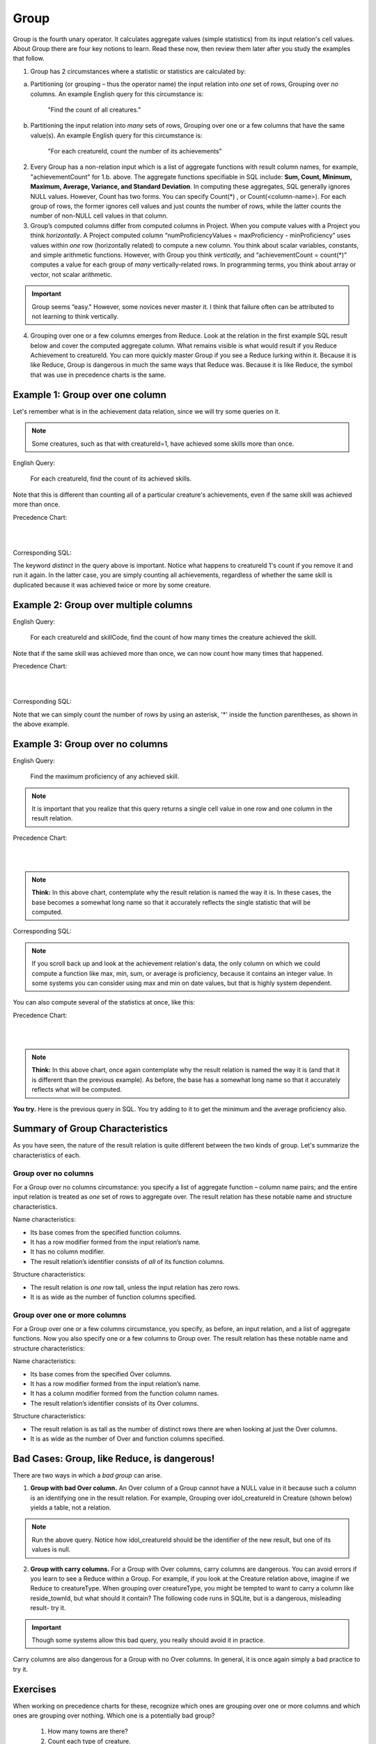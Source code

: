 Group
-------

Group is the fourth unary operator. It calculates aggregate values (simple statistics) from its input relation's cell values. About Group there are four key notions to learn. Read these now, then review them later after you study the examples that follow.

1. Group has 2 circumstances where a statistic or statistics are calculated by:

a. Partitioning (or grouping – thus the operator name) the input relation into *one* set of rows, Grouping over *no* columns. An example English query for this circumstance is:

    "Find the count of all creatures."

b. Partitioning the input relation into *many* sets of rows, Grouping over one or a few columns that have the same value(s). An example English query for this circumstance is:

    "For each creatureId, count the number of its achievements"

2. Every Group has a non-relation input which is a list of aggregate functions with result column names, for example, "achievementCount" for 1.b. above. The aggregate functions specifiable in SQL include: **Sum, Count, Minimum, Maximum, Average, Variance, and Standard Deviation**. In computing these aggregates, SQL generally ignores NULL values. However, Count has two forms. You can specify Count(*) , or Count(<column-name>). For each group of rows, the former ignores cell values and just counts the number of rows, while the latter counts the number of non-NULL cell values in that column.

3. Group’s computed columns differ from computed columns in Project. When you compute values with a Project you think *horizontally*. A Project computed column “numProficiencyValues = maxProficiency - minProficiency” uses values within *one* row (horizontally related) to compute a new column. You think about scalar variables, constants, and simple arithmetic functions. However, with Group you think *vertically,* and “achievementCount = count(*)” computes a value for each group of *many* vertically-related rows. In programming terms, you think about array or vector, not scalar arithmetic.

.. important:: Group seems “easy." However, some novices never master it. I think that failure often can be attributed to not learning to think vertically.

4. Grouping over one or a few columns emerges from Reduce. Look at the relation in the first example SQL result below and cover the computed aggregate column. What remains visible is what would result if you Reduce Achievement to creatureId. You can more quickly master Group if you see a Reduce lurking within it. Because it is like Reduce, Group is dangerous in much the same ways that Reduce was. Because it is like Reduce, the symbol that was use in precedence charts is the same.

Example 1: Group over one column
~~~~~~~~~~~~~~~~~~~~~~~~~~~~~~~~~

Let's remember what is in the achievement data relation, since we will try some queries on it.

.. csv-table:: **Achievement**
   :file: ../creatureData/achievement.csv
   :widths: 10, 10, 10, 20, 30, 20
   :header-rows: 1

.. note:: Some creatures, such as that with creatureId=1, have achieved some skills more than once.

English Query:

  For each creatureId, find the count of its achieved skills.

Note that this is different than counting all of a particular creature's achievements, even if the same skill was achieved more than once.

Precedence Chart:

|

.. image:: ../img/UnaryExamples/GroupAchCount.png

|


Corresponding SQL:

.. tabbed:: group1

    .. tab:: SQL query

        .. activecode:: creature_ach_count
           :language: sql
           :include: achievement_create_group
           :showlastsql:

           SELECT creatureId,
                  count(distinct skillCode) AS achievedSkillCount
           FROM achievement
           GROUP BY creatureId;

    .. tab:: SQL data

       .. activecode:: achievement_create_group
          :language: sql

          DROP TABLE IF EXISTS achievement;
          CREATE TABLE achievement (
          achId              INTEGER NOT NULL PRIMARY KEY AUTOINCREMENT,
          creatureId         INTEGER,
          skillCode          VARCHAR(3),
          proficiency        INTEGER,
          achDate            TEXT,
          test_townId VARCHAR(3) REFERENCES town(townId),     -- foreign key
          FOREIGN KEY (creatureId) REFERENCES creature (creatureId),
          FOREIGN KEY (skillCode) REFERENCES skill (skillCode)
          );

          -- Bannon floats in Anoka (where he aspired)
          INSERT INTO achievement (creatureId, skillCode, proficiency,
                                   achDate, test_townId)
                          VALUES (1, 'A', 3, datetime('now'), 'a');

          -- Bannon swims in Duluth (he aspired in Bemidji)
          INSERT INTO achievement (creatureId, skillCode, proficiency,
                                   achDate, test_townId)
                          VALUES (1, 'E', 3, datetime('2017-09-15 15:35'), 'd');
          -- Bannon floats in Anoka (where he aspired)
          INSERT INTO achievement (creatureId, skillCode, proficiency,
                                   achDate, test_townId)
                          VALUES (1, 'A', 3, datetime('2018-07-14 14:00'), 'a');

          -- Bannon swims in Duluth (he aspired in Bemidji)
          INSERT INTO achievement (creatureId, skillCode, proficiency,
                                   achDate, test_townId)
                          VALUES (1, 'E', 3, datetime('now'), 'd');

          -- Bannon doesn't gargle
          -- Mieska gargles in Tokyo (had no aspiration to)
          INSERT INTO achievement (creatureId, skillCode, proficiency,
                                   achDate, test_townId)
                          VALUES (5, 'Z', 6, datetime('2016-04-12 15:42:30'), 't');

          -- Neff #3 gargles in Blue Earth (but not to his aspired proficiency)
          INSERT INTO achievement (creatureId, skillCode, proficiency,
                                   achDate, test_townId)
                          VALUES (3, 'Z', 4, datetime('2018-07-15'), 'be');
          -- Neff #3 gargles in Blue Earth (but not to his aspired proficiency)
          -- on same day at same proficiency, signifying need for arbitrary id
          INSERT INTO achievement (creatureId, skillCode, proficiency,
                                   achDate, test_townId)
                          VALUES (3, 'Z', 4, datetime('2018-07-15'), 'be');

          -- Beckham achieves PK in London
          INSERT INTO achievement (creatureId, skillCode, proficiency,
                                   achDate, test_townId)
                          VALUES (11, 'PK', 10, datetime('1998-08-15'), 'le');
          -- Kane achieves PK in London
          INSERT INTO achievement (creatureId, skillCode, proficiency,
                                   achDate, test_townId)
                          VALUES (12, 'PK', 10, datetime('2016-05-24'), 'le');
          -- Rapinoe achieves PK in London
          INSERT INTO achievement (creatureId, skillCode, proficiency,
                                   achDate, test_townId)
                          VALUES (13, 'PK', 10, datetime('2012-08-06'), 'le');
          -- Godizilla achieves PK in Tokyo poorly with no date
          -- had not aspiration to do so- did it on a dare ;)
          INSERT INTO achievement (creatureId, skillCode, proficiency,
                                   achDate, test_townId)
                          VALUES (8, 'PK', 1, NULL, 't');


          -- -------------------- -------------------- -------------------
          -- Thor achieves three-legged race in Metroville (with Elastigirl)
          INSERT INTO achievement (creatureId, skillCode, proficiency,
                                   achDate, test_townId)
                          VALUES (9, 'THR', 10, datetime('2018-08-12 14:30'), 'mv');
          -- Elastigirl achieves three-legged race in Metroville (with Thor)
          INSERT INTO achievement (creatureId, skillCode, proficiency,
                                   achDate, test_townId)
                          VALUES (10, 'THR', 10, datetime('2018-08-12 14:30'), 'mv');

          -- Kermit 'pilots' 2-person bobsledding  (pilot goes into contribution)
          --       with Thor as brakeman (brakeman goes into contribution) in Duluth,
          --    achieve at 76% of maxProficiency
          INSERT INTO achievement (creatureId, skillCode, proficiency,
                                   achDate, test_townId)
                          VALUES (7, 'B2', 19, datetime('2017-01-10 16:30'), 'd');
          INSERT INTO achievement (creatureId, skillCode, proficiency,
                                   achDate, test_townId)
                          VALUES (9, 'B2', 19, datetime('2017-01-10 16:30'), 'd');

          -- 4 people form track realy team in London:
          --   Neff #4, Mieska, Myers, Bannon
          --    achieve at 85% of maxProficiency
          INSERT INTO achievement (creatureId, skillCode, proficiency,
                                   achDate, test_townId)
                          VALUES (4, 'TR4', 85, datetime('2012-07-30'), 'le');
          INSERT INTO achievement (creatureId, skillCode, proficiency,
                                   achDate, test_townId)
                          VALUES (5, 'TR4', 85, datetime('2012-07-30'), 'le');
          INSERT INTO achievement (creatureId, skillCode, proficiency,
                                   achDate, test_townId)
                          VALUES (2, 'TR4', 85, datetime('2012-07-30'), 'le');
          INSERT INTO achievement (creatureId, skillCode, proficiency,
                                   achDate, test_townId)
                          VALUES (1, 'TR4', 85, datetime('2012-07-30'), 'le');

          -- Thor, Rapinoe, and Kermit form debate team in Seattle, WA and
          -- achieve at 80% of maxProficiency
          INSERT INTO achievement (creatureId, skillCode, proficiency,
                                   achDate, test_townId)
                          VALUES (9, 'D3', 8, datetime('now', 'localtime'), 'sw');
          INSERT INTO achievement (creatureId, skillCode, proficiency,
                                   achDate, test_townId)
                          VALUES (13, 'D3', 8, datetime('now', 'localtime'), 'sw');
          INSERT INTO achievement (creatureId, skillCode, proficiency,
                                   achDate, test_townId)
                          VALUES (7, 'D3', 8, datetime('now', 'localtime'), 'sw');

The keyword *distinct* in the query above is important. Notice what happens to creatureId 1's count if you remove it and run it again. In the latter case, you are simply counting all achievements, regardless of whether the same skill is duplicated because it was achieved twice or more by some creature.

Example 2: Group over multiple columns
~~~~~~~~~~~~~~~~~~~~~~~~~~~~~~~~~~~~~~

English Query:

  For each creatureId and skillCode, find the count of how many times the creature achieved the skill.

Note that if the same skill was achieved more than once, we can now count how many times that happened.

Precedence Chart:

|

.. image:: ../img/UnaryExamples/GroupOverMultipleCols.png

|

Corresponding SQL:

.. activecode:: ach_cr_skill_count
   :language: sql
   :include: achievement_create_group
   :showlastsql:

   SELECT creatureId, skillCode,
          count(*) AS numberOfTimesSkillAchieved
   FROM achievement
   GROUP BY creatureId, skillCode;

Note that we can simply count the number of rows by using an asterisk, '*' inside the function parentheses, as shown in the above example.

Example 3: Group over no columns
~~~~~~~~~~~~~~~~~~~~~~~~~~~~~~~~~

English Query:

  Find the maximum proficiency of any achieved skill.

.. note:: It is important that you realize that this query returns a single cell value in one row and one column in the result relation.

Precedence Chart:

|

.. image:: ../img/UnaryExamples/GroupAchOverNothing.png

|

.. note:: **Think:** In this above chart, contemplate why the result relation is named the way it is. In these cases, the base becomes a somewhat long name so that it accurately reflects the single statistic that will be computed.

Corresponding SQL:

.. activecode:: ach_max_proficiency
   :language: sql
   :include: achievement_create_group
   :showlastsql:

   SELECT max(proficiency) AS maximumAchievedProficiency
   FROM achievement;

.. note:: If you scroll back up and look at the achievement relation's data, the only column on which we could compute a function like max, min, sum, or average is proficiency, because it contains an integer value. In some systems you can consider using max and min on date values, but that is highly system dependent.

You can also compute several of the statistics at once, like this:

Precedence Chart:

|

.. image:: ../img/UnaryExamples/GroupMultipleStats.png

|

.. note:: **Think:** In this above chart, once again contemplate why the result relation is named the way it is (and that it is different than the previous example). As before, the base has a somewhat long name so that it accurately reflects what will be computed.

**You try.** Here is the previous query in SQL. You try adding to it to get the minimum and the average proficiency also.

.. activecode:: ach_proficiency_stats
   :language: sql
   :include: achievement_create_group
   :showlastsql:

   SELECT max(proficiency) AS maximumAchievedProficiency
   FROM achievement;




Summary of Group Characteristics
~~~~~~~~~~~~~~~~~~~~~~~~~~~~~~~~

As you have seen, the nature of the result relation is quite different between the two kinds of group. Let's summarize the characteristics of each.

Group over no columns
*********************

For a Group over no columns circumstance: you specify a list of aggregate function – column name pairs; and the entire input relation is treated as *one* set of rows to aggregate over. The result relation has these notable name and structure characteristics.

Name characteristics:

-  Its base comes from the specified function columns.

-  It has a row modifier formed from the input relation’s name.

-  It has no column modifier.

-  The result relation’s identifier consists of *all* of its function columns.

Structure characteristics:

-  The result relation is *one* row tall, unless the input relation has zero rows.

-  It is as wide as the number of function columns specified.

Group over one or more columns
*******************************

For a Group over one or a few columns circumstance, you specify, as before, an input relation, and a list of aggregate functions. Now you also specify one or a few columns to Group over. The result relation has these notable name and structure characteristics:

Name characteristics:

-  Its base comes from the specified Over columns.

-  It has a row modifier formed from the input relation’s name.

-  It has a column modifier formed from the function column names.

-  The result relation’s identifier consists of its Over columns.

Structure characteristics:

-  The result relation is as tall as the number of distinct rows there are when looking at just the Over columns.

-  It is as wide as the number of Over and function columns specified.

Bad Cases: Group, like Reduce, is dangerous!
~~~~~~~~~~~~~~~~~~~~~~~~~~~~~~~~~~~~~~~~~~~~~

There are two ways in which a *bad group* can arise.

1. **Group with bad Over column.** An Over column of a Group cannot have a NULL value in it because such a column is an identifying one in the result relation. For example, Grouping over idol_creatureId in Creature (shown below) yields a table, not a relation.

.. csv-table:: **Creature**
   :file: ../creatureData/creature.csv
   :widths: 10, 25, 25, 20, 20
   :header-rows: 1

.. tabbed:: group_creature_idol

   .. tab:: SQL query

     .. activecode:: creature_group_idol
        :language: sql
        :include: creature_create_group
        :showlastsql:

        SELECT idol_creatureId, count(creatureId) AS idoledByCreatureCount
        FROM creature
        GROUP BY idol_creatureId;

   .. tab:: SQL data

      .. activecode:: creature_create_group
         :language: sql

         DROP TABLE IF EXISTS creature;
         CREATE TABLE creature (
         creatureId          INTEGER      NOT NULL PRIMARY KEY,
         creatureName        VARCHAR(20),
         creatureType        VARCHAR(20),
         reside_townId VARCHAR(3) REFERENCES town(townId),     -- foreign key
         idol_creatureId     INTEGER,
         FOREIGN KEY(idol_creatureId) REFERENCES creature(creatureId)
         );

         INSERT INTO creature VALUES (1,'Bannon','person','p',10);
         INSERT INTO creature VALUES (2,'Myers','person','a',9);
         INSERT INTO creature VALUES (3,'Neff','person','be',NULL);
         INSERT INTO creature VALUES (4,'Neff','person','b',3);
         INSERT INTO creature VALUES (5,'Mieska','person','d', 10);
         INSERT INTO creature VALUES (6,'Carlis','person','p',9);
         INSERT INTO creature VALUES (7,'Kermit','frog','g',8);
         INSERT INTO creature VALUES (8,'Godzilla','monster','t',6);
         INSERT INTO creature VALUES (9,'Thor','superhero','as',NULL);
         INSERT INTO creature VALUES (10,'Elastigirl','superhero','mv',13);
         INSERT INTO creature VALUES (11,'David Beckham','person','le',9);
         INSERT INTO creature VALUES (12,'Harry Kane','person','le',11);
         INSERT INTO creature VALUES (13,'Megan Rapinoe','person','sw',10);

.. note:: Run the above query. Notice how idol_creatureId should be the identifier of the new result, but one of its values is null.

2. **Group with carry columns.** For a Group with Over columns, carry columns are dangerous. You can avoid errors if you learn to see a Reduce within a Group. For example, if you look at the Creature relation above, imagine if we Reduce to creatureType. When grouping over creatureType, you might be tempted to want to carry a column like reside_townId, but what should it contain? The following code runs in SQLite, but is a dangerous, misleading result- try it.

.. activecode:: creature_group_bad_carry
   :language: sql
   :include: creature_create_group
   :showlastsql:

   SELECT creatureType, reside_townId, count(creatureId)
   FROM creature
   GROUP BY creatureType;

.. important:: Though some systems allow this bad query, you really should avoid it in practice.

Carry columns are also dangerous for a Group with no Over columns. In general, it is once again simply a bad practice to try it.

Exercises
~~~~~~~~~

When working on precedence charts for these, recognize which ones are grouping over one or more columns and which ones are grouping over nothing. Which one is a potentially bad group?

  1. How many towns are there?

  2. Count each type of creature.

  3. Count achieved skillCode of skills per tested town of achievement.

  4. Count skillCode per originTownId of skill.

  5. Count creatureId per resideTownId of creature.

  6. Find the count of the number of creatures.

  7. Find the count of the number of skills.

  8. Find the highest maximumProficiency of any of the skills.

  9. Find the skillDescription and lowest maximumProficiency of any of the skills.



Once you have a chart, try some SQL for 7 - 9 above. Here is what the Skill relation data looks like. Then below is a place for you to try completing the query. See whether the potentially bad query is indeed bad.

.. csv-table:: **Skill**
   :file: ../creatureData/skill.csv
   :widths: 10, 30, 20, 20, 20
   :header-rows: 1

.. tabbed:: group_skill_exercise

  .. tab:: SQL query

    .. activecode:: skill_group
       :language: sql
       :include: skill_create_group
       :showlastsql:

       SELECT
       FROM skill
       ;

  .. tab:: SQL data

    .. activecode:: skill_create_group
       :language: sql

        DROP TABLE IF EXISTS skill;

        CREATE TABLE skill (
        skillCode          VARCHAR(3)      NOT NULL PRIMARY KEY,
        skillDescription   VARCHAR(40),
        maxProficiency     INTEGER,     -- max score that can be achieved for this skill
        minProficiency     INTEGER,     -- min score that can be achieved for this skill
        origin_townId      VARCHAR(3)     REFERENCES town(townId)     -- foreign key
        );

        INSERT INTO skill VALUES ('A', 'float', 10, -1,'b');
        INSERT INTO skill VALUES ('E', 'swim', 5, 0,'b');
        INSERT INTO skill VALUES ('O', 'sink', 10, -1,'b');
        INSERT INTO skill VALUES ('U', 'walk on water', 5, 1,'d');
        INSERT INTO skill VALUES ('Z', 'gargle', 5, 1,'a');
        INSERT INTO skill VALUES ('B2', '2-crew bobsledding', 25, 0,'d');
        INSERT INTO skill VALUES ('TR4', '4x100 meter track relay', 100, 0,'be');
        INSERT INTO skill VALUES ('C2', '2-person canoeing', 12, 1,'t');
        INSERT INTO skill VALUES ('THR', 'three-legged race', 10, 0,'g');
        INSERT INTO skill VALUES ('D3', 'Australasia debating', 10, 1,NULL);
        INSERT INTO skill VALUES ('PK', 'soccer penalty kick', 10, 1, 'le');


.. reveal:: reveal_bad_group_exercise
    :showtitle: Reveal Bad Group Query
    :hidetitle: Hide Bad Group Query

    Here is the bad group query, which asks for a carry column, skillDescription. Study the output to see what it is bad and misleading.

    9. Find the skillDescription and lowest maximumProficiency of any of the skills.

    .. activecode:: skill_group_bad
       :language: sql
       :include: skill_create_group
       :showlastsql:

         SELECT min(maxProficiency), skillDescription
         FROM skill
         ;

|
